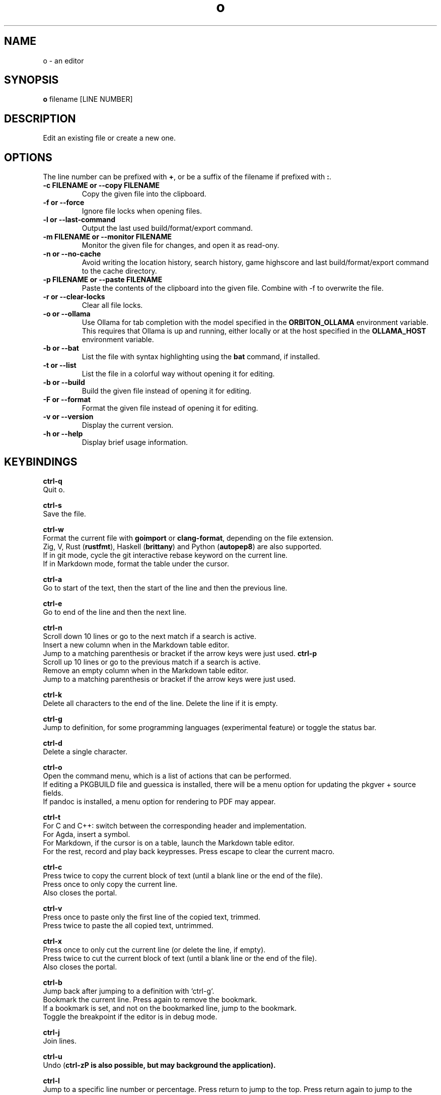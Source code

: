 .\"             -*-Nroff-*-
.\"
.TH "o" 1 "18 Jan 2025" "o" "User Commands"
.SH NAME
o \- an editor
.SH SYNOPSIS
.B o
filename [LINE NUMBER]
.sp
.SH DESCRIPTION
Edit an existing file or create a new one.
.sp
.SH OPTIONS
.sp
The line number can be prefixed with \fB+\fP, or be a suffix of the filename if prefixed with \fB:\fP.
.sp
.TP
.B \-c FILENAME or \-\-copy FILENAME
Copy the given file into the clipboard.
.TP
.B \-f or \-\-force
Ignore file locks when opening files.
.TP
.B \-l or \-\-last-command
Output the last used build/format/export command.
.TP
.B \-m FILENAME or \-\-monitor FILENAME
Monitor the given file for changes, and open it as read-ony.
.TP
.B \-n or \-\-no-cache
Avoid writing the location history, search history, game highscore and last build/format/export command to the cache directory.
.TP
.B \-p FILENAME or \-\-paste FILENAME
Paste the contents of the clipboard into the given file. Combine with \-f to overwrite the file.
.TP
.B \-r or \-\-clear-locks
Clear all file locks.
.TP
.B \-o or \-\-ollama
Use Ollama for tab completion with the model specified in the \fBORBITON_OLLAMA\fP environment variable. This requires that Ollama is up and running,
either locally or at the host specified in the \fBOLLAMA_HOST\fP environment variable.
.TP
.B \-b or \-\-bat
List the file with syntax highlighting using the \fBbat\fP command, if installed.
.TP
.B \-t or \-\-list
List the file in a colorful way without opening it for editing.
.TP
.B \-b or \-\-build
Build the given file instead of opening it for editing.
.TP
.B \-F or \-\-format
Format the given file instead of opening it for editing.
.TP
.B \-v or \-\-version
Display the current version.
.TP
.B \-h or \-\-help
Display brief usage information.
.PP
.SH KEYBINDINGS
.sp
.B ctrl-q
  Quit o.
.sp
.B ctrl-s
  Save the file.
.sp
.B ctrl-w
  Format the current file with \fBgoimport\fP or \fBclang-format\fP, depending on the file extension.
  Zig, V, Rust (\fBrustfmt\fP), Haskell (\fBbrittany\fP) and Python (\fBautopep8\fP) are also supported.
  If in git mode, cycle the git interactive rebase keyword on the current line.
  If in Markdown mode, format the table under the cursor.
.sp
.B ctrl-a
  Go to start of the text, then the start of the line and then the previous line.
.sp
.B ctrl-e
  Go to end of the line and then the next line.
.sp
.sp
.B ctrl-n
  Scroll down 10 lines or go to the next match if a search is active.
  Insert a new column when in the Markdown table editor.
  Jump to a matching parenthesis or bracket if the arrow keys were just used.
.B ctrl-p
  Scroll up 10 lines or go to the previous match if a search is active.
  Remove an empty column when in the Markdown table editor.
  Jump to a matching parenthesis or bracket if the arrow keys were just used.
.sp
.B ctrl-k
  Delete all characters to the end of the line. Delete the line if it is empty.
.sp
.B ctrl-g
  Jump to definition, for some programming languages (experimental feature) or toggle the status bar.
.sp
.B ctrl-d
  Delete a single character.
.sp
.B ctrl-o
  Open the command menu, which is a list of actions that can be performed.
  If editing a PKGBUILD file and guessica is installed, there will be a menu option for updating the pkgver + source fields.
  If pandoc is installed, a menu option for rendering to PDF may appear.
.sp
.B ctrl-t
  For C and C++: switch between the corresponding header and implementation.
  For Agda, insert a symbol.
  For Markdown, if the cursor is on a table, launch the Markdown table editor.
  For the rest, record and play back keypresses. Press escape to clear the current macro.
.sp
.B ctrl-c
  Press twice to copy the current block of text (until a blank line or the end of the file).
  Press once to only copy the current line.
  Also closes the portal.
.sp
.B ctrl-v
  Press once to paste only the first line of the copied text, trimmed.
  Press twice to paste the all copied text, untrimmed.
.sp
.B ctrl-x
  Press once to only cut the current line (or delete the line, if empty).
  Press twice to cut the current block of text (until a blank line or the end of the file).
  Also closes the portal.
.sp
.B ctrl-b
  Jump back after jumping to a definition with `ctrl-g`.
  Bookmark the current line. Press again to remove the bookmark.
  If a bookmark is set, and not on the bookmarked line, jump to the bookmark.
  Toggle the breakpoint if the editor is in debug mode.
.sp
.B ctrl-j
  Join lines.
.sp
.B ctrl-u
  Undo (\fBctrl-z\P is also possible, but may background the application).
.sp
.B ctrl-l
  Jump to a specific line number or percentage. Press return to jump to the top. Press return again to jump to the bottom.
  Press one of the highlighted on-screen letters to jump to that location.
.sp
.B ctrl-f
  Search for a string from the current location. The search wraps around and is case sensitive.
  There is also support for text replacement, after typing in the search term:
  To replace all, press tab instead of return, enter a replace term and then press tab.
  To replace once, press tab instead of return, enter a replace term and then press return.
  Search for just \fBf\P to find the previous function signature.
.sp
.B esc
  Redraw the screen and clear the last search.
.sp
.B ctrl-space
  Build Go programs with `go`.
  Build C++ programs with `cxx`.
  Build Rust programs with `cargo` or `rustc`.
  Build Zig programs with `zig`.
  Build Haskell programs with `ghc`.
  Check Python programs with `python -m py_compile`.
  Build Crystal programs with `crystal`.
  Build Kotlin programs with `kotlinc`,
    or `kotlinc-native` if available.
  Build Java programs with `javac` and `jar`.
  Build Scala programs with `scalac`.
  Build Lua programs with `luac`.
  Build Object Pascal programs with `fpc`.
  Build Nim programs with `nim`.
  Build Odin programs with `odin`.
  Build V programs with `v`.
  Build C# programs with `csc -nollogo -unsafe`.
  Build D programs with `gdc`.
  Build Standard ML programs with `mlton`.
  Build OCaml programs with `ocamlopt`.
  Export scdoc files to man using `scdoc`.
  Export asciidoctor files to man using `asciidoctor`.
  Build Arch Linux packages with `makepkg`.
  Build Agda programs with `agda`.
  Double press to render Markdown to HTML.
.sp
  The last used external command by `o` can be found in `~/.cache/o/last_command.sh`.
.sp
.B ctrl-~
  Insert the current date and time.
.sp
  `o` will try to jump to the location where the error is and otherwise display "Success".
.sp
.B ctrl-\\\\
  Toggle single-line comments for a block of code.
.sp
.B ctrl-_
  Insert a symbol by typing in a 2-letter digraph.
  The digraphs are the same as for ViM.
  For a full overview, see: https://raw.githubusercontent.com/xyproto/digraph/main/digraphs.txt
.sp
.B ctrl-r
  Open or close a portal. Text can be pasted from the portal into another file with `ctrl-v`.
  For "git interactive rebase" mode, cycle the rebase keywords.
.sp
.SH "ENV"
.sp
The \fBNO_COLOR\fP environment variable can be set to 1 to disable all colors.
.sp
If \fBXTERM_VERSION\fP is set (usually automatically by xterm), the "light" color scheme will be used.
.sp
The \fBORBITON_OLLAMA\fP environment variable can be set to 1 to enable Ollama tab completion.
.sp
The \fBOLLAMA_HOST\fP environment variable specifies the host for the Ollama service if a non-local service should be used.
.sp
.SH "MAN PAGER"
O can be used for viewing man pages by setting MANPAGER to "o" with ie. \fBexport MANPAGER=o\fP.
.SH "WHY"
.sp
I wanted to write a simple editor that only used VT100 terminal codes.
.SH "SEE ALSO"
.BR e3 (1)
.BR nano (1)
.BR micro (1)
.SH KNOWN BUGS
In some terminal emulators, scrolling quickly up or down with the arrow keys can make the text jump around (it works fine in \fBalacritty\fP). Scroll up and down with \fBctrl-n\fP and \fBctrl-p\fP instead to avoid this. Press \fBesc\fP to repaint the text, if needed.
.sp
Some unicode runes may disrupt the text flow. This is generally not a problem for editing code and configuration files, but may be an issue when editing files that contains text in many languages.
.sp
For some terminal emulators, if \fBo\fP is busy performing an operation, pressing \fBctrl-s\fP may lock the terminal. Some terminal emulators, like \fBkonsole\fP, can be configured to turn off this behavior. Press \fBctrl-q\fP to unlock the terminal again (together with the unfortunate risk of quitting \fBo\fP). You can also use the \fBctrl-o\fP menu for saving and quitting.
.sp
\fBo\fP may have issues with large files (of several MB+). For normal text files or source code files, this is a non-issue.
.sp
Middle-click pasting (instead of pasting with \fBctrl-v\fP) may have issues with only pasting the first character.
.sp
The smart indentation is not always smart.
.SH VERSION
2.68.7
.SH AUTHOR
.B o
was written by Alexander F. Rødseth <xyproto@archlinux.org>
